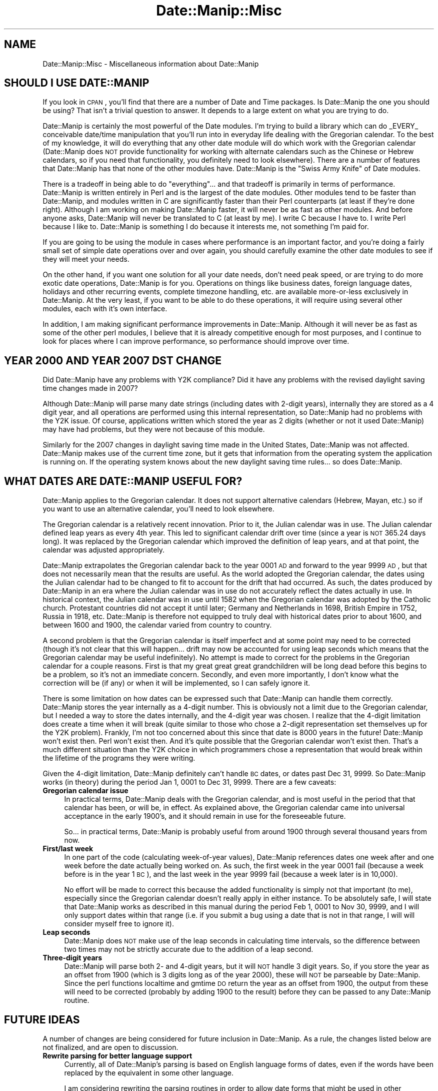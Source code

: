 .\" Automatically generated by Pod::Man 2.23 (Pod::Simple 3.14)
.\"
.\" Standard preamble:
.\" ========================================================================
.de Sp \" Vertical space (when we can't use .PP)
.if t .sp .5v
.if n .sp
..
.de Vb \" Begin verbatim text
.ft CW
.nf
.ne \\$1
..
.de Ve \" End verbatim text
.ft R
.fi
..
.\" Set up some character translations and predefined strings.  \*(-- will
.\" give an unbreakable dash, \*(PI will give pi, \*(L" will give a left
.\" double quote, and \*(R" will give a right double quote.  \*(C+ will
.\" give a nicer C++.  Capital omega is used to do unbreakable dashes and
.\" therefore won't be available.  \*(C` and \*(C' expand to `' in nroff,
.\" nothing in troff, for use with C<>.
.tr \(*W-
.ds C+ C\v'-.1v'\h'-1p'\s-2+\h'-1p'+\s0\v'.1v'\h'-1p'
.ie n \{\
.    ds -- \(*W-
.    ds PI pi
.    if (\n(.H=4u)&(1m=24u) .ds -- \(*W\h'-12u'\(*W\h'-12u'-\" diablo 10 pitch
.    if (\n(.H=4u)&(1m=20u) .ds -- \(*W\h'-12u'\(*W\h'-8u'-\"  diablo 12 pitch
.    ds L" ""
.    ds R" ""
.    ds C` ""
.    ds C' ""
'br\}
.el\{\
.    ds -- \|\(em\|
.    ds PI \(*p
.    ds L" ``
.    ds R" ''
'br\}
.\"
.\" Escape single quotes in literal strings from groff's Unicode transform.
.ie \n(.g .ds Aq \(aq
.el       .ds Aq '
.\"
.\" If the F register is turned on, we'll generate index entries on stderr for
.\" titles (.TH), headers (.SH), subsections (.SS), items (.Ip), and index
.\" entries marked with X<> in POD.  Of course, you'll have to process the
.\" output yourself in some meaningful fashion.
.ie \nF \{\
.    de IX
.    tm Index:\\$1\t\\n%\t"\\$2"
..
.    nr % 0
.    rr F
.\}
.el \{\
.    de IX
..
.\}
.\"
.\" Accent mark definitions (@(#)ms.acc 1.5 88/02/08 SMI; from UCB 4.2).
.\" Fear.  Run.  Save yourself.  No user-serviceable parts.
.    \" fudge factors for nroff and troff
.if n \{\
.    ds #H 0
.    ds #V .8m
.    ds #F .3m
.    ds #[ \f1
.    ds #] \fP
.\}
.if t \{\
.    ds #H ((1u-(\\\\n(.fu%2u))*.13m)
.    ds #V .6m
.    ds #F 0
.    ds #[ \&
.    ds #] \&
.\}
.    \" simple accents for nroff and troff
.if n \{\
.    ds ' \&
.    ds ` \&
.    ds ^ \&
.    ds , \&
.    ds ~ ~
.    ds /
.\}
.if t \{\
.    ds ' \\k:\h'-(\\n(.wu*8/10-\*(#H)'\'\h"|\\n:u"
.    ds ` \\k:\h'-(\\n(.wu*8/10-\*(#H)'\`\h'|\\n:u'
.    ds ^ \\k:\h'-(\\n(.wu*10/11-\*(#H)'^\h'|\\n:u'
.    ds , \\k:\h'-(\\n(.wu*8/10)',\h'|\\n:u'
.    ds ~ \\k:\h'-(\\n(.wu-\*(#H-.1m)'~\h'|\\n:u'
.    ds / \\k:\h'-(\\n(.wu*8/10-\*(#H)'\z\(sl\h'|\\n:u'
.\}
.    \" troff and (daisy-wheel) nroff accents
.ds : \\k:\h'-(\\n(.wu*8/10-\*(#H+.1m+\*(#F)'\v'-\*(#V'\z.\h'.2m+\*(#F'.\h'|\\n:u'\v'\*(#V'
.ds 8 \h'\*(#H'\(*b\h'-\*(#H'
.ds o \\k:\h'-(\\n(.wu+\w'\(de'u-\*(#H)/2u'\v'-.3n'\*(#[\z\(de\v'.3n'\h'|\\n:u'\*(#]
.ds d- \h'\*(#H'\(pd\h'-\w'~'u'\v'-.25m'\f2\(hy\fP\v'.25m'\h'-\*(#H'
.ds D- D\\k:\h'-\w'D'u'\v'-.11m'\z\(hy\v'.11m'\h'|\\n:u'
.ds th \*(#[\v'.3m'\s+1I\s-1\v'-.3m'\h'-(\w'I'u*2/3)'\s-1o\s+1\*(#]
.ds Th \*(#[\s+2I\s-2\h'-\w'I'u*3/5'\v'-.3m'o\v'.3m'\*(#]
.ds ae a\h'-(\w'a'u*4/10)'e
.ds Ae A\h'-(\w'A'u*4/10)'E
.    \" corrections for vroff
.if v .ds ~ \\k:\h'-(\\n(.wu*9/10-\*(#H)'\s-2\u~\d\s+2\h'|\\n:u'
.if v .ds ^ \\k:\h'-(\\n(.wu*10/11-\*(#H)'\v'-.4m'^\v'.4m'\h'|\\n:u'
.    \" for low resolution devices (crt and lpr)
.if \n(.H>23 .if \n(.V>19 \
\{\
.    ds : e
.    ds 8 ss
.    ds o a
.    ds d- d\h'-1'\(ga
.    ds D- D\h'-1'\(hy
.    ds th \o'bp'
.    ds Th \o'LP'
.    ds ae ae
.    ds Ae AE
.\}
.rm #[ #] #H #V #F C
.\" ========================================================================
.\"
.IX Title "Date::Manip::Misc 3"
.TH Date::Manip::Misc 3 "2011-06-03" "perl v5.12.3" "User Contributed Perl Documentation"
.\" For nroff, turn off justification.  Always turn off hyphenation; it makes
.\" way too many mistakes in technical documents.
.if n .ad l
.nh
.SH "NAME"
Date::Manip::Misc \- Miscellaneous information about Date::Manip
.SH "SHOULD I USE DATE::MANIP"
.IX Header "SHOULD I USE DATE::MANIP"
If you look in \s-1CPAN\s0, you'll find that there are a number of Date and
Time packages.  Is Date::Manip the one you should be using? That isn't
a trivial question to answer. It depends to a large extent on what you
are trying to do.
.PP
Date::Manip is certainly the most powerful of the Date modules.  I'm
trying to build a library which can do _EVERY_ conceivable date/time
manipulation that you'll run into in everyday life dealing with the
Gregorian calendar.  To the best of my knowledge, it will do
everything that any other date module will do which work with the
Gregorian calendar (Date::Manip does \s-1NOT\s0 provide functionality for
working with alternate calendars such as the Chinese or Hebrew
calendars, so if you need that functionality, you definitely need to
look elsewhere). There are a number of features that Date::Manip has
that none of the other modules have.  Date::Manip is the \*(L"Swiss Army
Knife\*(R" of Date modules.
.PP
There is a tradeoff in being able to do \*(L"everything\*(R"... and that
tradeoff is primarily in terms of performance.  Date::Manip is written
entirely in Perl and is the largest of the date modules. Other modules
tend to be faster than Date::Manip, and modules written in C are
significantly faster than their Perl counterparts (at least if they're
done right).  Although I am working on making Date::Manip faster, it
will never be as fast as other modules.  And before anyone asks,
Date::Manip will never be translated to C (at least by me).  I write C
because I have to.  I write Perl because I like to.  Date::Manip is
something I do because it interests me, not something I'm paid for.
.PP
If you are going to be using the module in cases where performance is
an important factor, and you're doing a fairly small set of simple
date operations over and over again, you should carefully examine the
other date modules to see if they will meet your needs.
.PP
On the other hand, if you want one solution for all your date needs,
don't need peak speed, or are trying to do more exotic date
operations, Date::Manip is for you.  Operations on things like
business dates, foreign language dates, holidays and other recurring
events, complete timezone handling, etc. are available more-or-less
exclusively in Date::Manip. At the very least, if you want to be able
to do these operations, it will require using several other modules,
each with it's own interface.
.PP
In addition, I am making significant performance improvements in
Date::Manip.  Although it will never be as fast as some of the other
perl modules, I believe that it is already competitive enough for most
purposes, and I continue to look for places where I can improve
performance, so performance should improve over time.
.SH "YEAR 2000 AND YEAR 2007 DST CHANGE"
.IX Header "YEAR 2000 AND YEAR 2007 DST CHANGE"
Did Date::Manip have any problems with Y2K compliance? Did it have any
problems with the revised daylight saving time changes made in 2007?
.PP
Although Date::Manip will parse many date strings (including dates
with 2\-digit years), internally they are stored as a 4 digit year, and
all operations are performed using this internal representation, so
Date::Manip had no problems with the Y2K issue. Of course,
applications written which stored the year as 2 digits (whether or not
it used Date::Manip) may have had problems, but they were not because
of this module.
.PP
Similarly for the 2007 changes in daylight saving time made in the United
States, Date::Manip was not affected. Date::Manip makes use of the
current time zone, but it gets that information from the operating system
the application is running on. If the operating system knows about the
new daylight saving time rules... so does Date::Manip.
.SH "WHAT DATES ARE DATE::MANIP USEFUL FOR?"
.IX Header "WHAT DATES ARE DATE::MANIP USEFUL FOR?"
Date::Manip applies to the Gregorian calendar. It does not support
alternative calendars (Hebrew, Mayan, etc.) so if you want to use
an alternative calendar, you'll need to look elsewhere.
.PP
The Gregorian calendar is a relatively recent innovation. Prior to it,
the Julian calendar was in use.  The Julian calendar defined leap years as
every 4th year.  This led to significant calendar drift over time (since
a year is \s-1NOT\s0 365.24 days long). It was replaced by the Gregorian
calendar which improved the definition of leap years, and at that point,
the calendar was adjusted appropriately.
.PP
Date::Manip extrapolates the Gregorian calendar back to the year 0001
\&\s-1AD\s0 and forward to the year 9999 \s-1AD\s0, but that does not necessarily mean
that the results are useful. As the world adopted the Gregorian
calendar, the dates using the Julian calendar had to be changed to fit
to account for the drift that had occurred. As such, the dates
produced by Date::Manip in an era where the Julian calendar was in use
do not accurately reflect the dates actually in use. In historical
context, the Julian calendar was in use until 1582 when the Gregorian
calendar was adopted by the Catholic church.  Protestant countries did
not accept it until later; Germany and Netherlands in 1698, British
Empire in 1752, Russia in 1918, etc. Date::Manip is therefore not
equipped to truly deal with historical dates prior to about 1600, and
between 1600 and 1900, the calendar varied from country to country.
.PP
A second problem is that the Gregorian calendar is itself imperfect
and at some point may need to be corrected (though it's not clear that
this will happen... drift may now be accounted for using leap seconds
which means that the Gregorian calendar may be useful indefinitely).
No attempt is made to correct for the problems in the Gregorian
calendar for a couple reasons. First is that my great great great
grandchildren will be long dead before this begins to be a problem, so
it's not an immediate concern.  Secondly, and even more importantly, I
don't know what the correction will be (if any) or when it will be
implemented, so I can safely ignore it.
.PP
There is some limitation on how dates can be expressed such that
Date::Manip can handle them correctly. Date::Manip stores the year
internally as a 4\-digit number. This is obviously not a limit due to
the Gregorian calendar, but I needed a way to store the dates
internally, and the 4\-digit year was chosen. I realize that the
4\-digit limitation does create a time when it will break (quite
similar to those who chose a 2\-digit representation set themselves up
for the Y2K problem). Frankly, I'm not too concerned about this since
that date is 8000 years in the future! Date::Manip won't exist then.
Perl won't exist then. And it's quite possible that the Gregorian
calendar won't exist then. That's a much different situation than the
Y2K choice in which programmers chose a representation that would
break within the lifetime of the programs they were writing.
.PP
Given the 4\-digit limitation, Date::Manip definitely can't handle \s-1BC\s0
dates, or dates past Dec 31, 9999.  So Date::Manip works (in theory)
during the period Jan 1, 0001 to Dec 31, 9999. There are a few
caveats:
.IP "\fBGregorian calendar issue\fR" 4
.IX Item "Gregorian calendar issue"
In practical terms, Date::Manip deals with the Gregorian calendar, and
is most useful in the period that that calendar has been, or will be,
in effect. As explained above, the Gregorian calendar came into universal
acceptance in the early 1900's, and it should remain in use for the
foreseeable future.
.Sp
So...  in practical terms, Date::Manip is probably useful from
around 1900 through several thousand years from now.
.IP "\fBFirst/last week\fR" 4
.IX Item "First/last week"
In one part of the code (calculating week-of-year values), Date::Manip
references dates one week after and one week before the date actually
being worked on. As such, the first week in the year 0001 fail
(because a week before is in the year 1 \s-1BC\s0), and the last week in the
year 9999 fail (because a week later is in 10,000).
.Sp
No effort will be made to correct this because the added functionality
is simply not that important (to me), especially since the Gregorian
calendar doesn't really apply in either instance. To be absolutely
safe, I will state that Date::Manip works as described in this manual
during the period Feb 1, 0001 to Nov 30, 9999, and I will only support
dates within that range (i.e. if you submit a bug using a date that is
not in that range, I will will consider myself free to ignore it).
.IP "\fBLeap seconds\fR" 4
.IX Item "Leap seconds"
Date::Manip does \s-1NOT\s0 make use of the leap seconds in calculating time
intervals, so the difference between two times may not be strictly
accurate due to the addition of a leap second.
.IP "\fBThree-digit years\fR" 4
.IX Item "Three-digit years"
Date::Manip will parse both 2\- and 4\-digit years, but it will \s-1NOT\s0
handle 3 digit years.  So, if you store the year as an offset from
1900 (which is 3 digits long as of the year 2000), these will \s-1NOT\s0 be
parseable by Date::Manip. Since the perl functions localtime and gmtime
\&\s-1DO\s0 return the year as an offset from 1900, the output from these will
need to be corrected (probably by adding 1900 to the result) before
they can be passed to any Date::Manip routine.
.SH "FUTURE IDEAS"
.IX Header "FUTURE IDEAS"
A number of changes are being considered for future inclusion in
Date::Manip.  As a rule, the changes listed below are not finalized,
and are open to discussion.
.IP "\fBRewrite parsing for better language support\fR" 4
.IX Item "Rewrite parsing for better language support"
Currently, all of Date::Manip's parsing is based on English language
forms of dates, even if the words have been replaced by the equivalent
in some other language.
.Sp
I am considering rewriting the parsing routines in order to allow
date forms that might be used in other languages but do not have a
common English equivalent, and to account for the fact that some
English formats may not have an equivalent in another language.
.IP "\fBMaking the primary interface \s-1OO\s0\fR" 4
.IX Item "Making the primary interface OO"
Currently, the Date::Manip module is the original functional interface
(though it now uses all of the \s-1OO\s0 modules to do the actual work).
.Sp
I am considering writing a primary \s-1OO\s0 interface. In this case, the
functional interface will still be available, perhaps as Date::Manip::Compat.
.Sp
When (and if) I do this, it will be in a new major-number release (i.e.
Date::Manip 7.00 or higher).
.Sp
I keep going back and forth on whether this would be useful, so at
this point, there is no definite plan to make this change.
.IP "\fBAdding granularity\fR" 4
.IX Item "Adding granularity"
The granularity of a time basically refers to how accurate you wish to
treat a date.  For example, if you want to compare two dates to see if
they are identical at a granularity of days, then they only have to occur
on the same day.  At a granularity of an hour, they have to occur within
an hour of each other, etc.
.Sp
I'm not sure how useful this would be, but it's one of the oldest
unimplemented ideas, so I'm not discarding it completely.
.SH "ACKNOWLEDGMENTS"
.IX Header "ACKNOWLEDGMENTS"
There are many people who have contributed to Date::Manip over the
years that I'd like to thank.  The most important contributions have
come in the form of suggestions and bug reports by users.  I have
tried to include the name of every person who first suggested each
improvement or first reported each bug.  These are included in the
Date::Manip::Changes5 and Date::Manip::Changes6 documents.  The list
is simply too long to appear here, but I appreciate their help.
.PP
A number of people have made suggestions or reported bugs which are
not mentioned in these documents.  These include suggestions which
have not been implemented and people who have made a suggestion or bug
report which has already been suggested/reported by someone else.  For
those who's suggestions have not yet been implemented, they will be
added to the appropriate Changes document when (if) their suggestions
are implemented.  I keep every single suggestion I've ever received
and periodically review the unimplemented ones to see if it's
something I'm interested in, so even suggestions made years in the
past may still appear in future versions of Date::Manip, and the
original requester will be attributed at that point (some of the
changes made to Date::Manip 6.00 were based on suggestions 10 years
old which never fit in with version 5.xx, but which I knew I wanted to
implement). For those who have sent in requests/reports that had been
previously made by someone else, thank you too.  I'd much rather have
a suggestion made twice than not at all.
.PP
Thanks to Alan Cezar and Greg Schiedler for paying me to implement the
Events_List routine.  They gave me the idea, and were then willing to pay
me for my time to get it implemented quickly.
.PP
I'd also like to thank a couple of authors.  Date::Manip has gotten
some really good press in a couple of books.  Since no one's paying me
to write Date::Manip, seeing my module get a good review in a book
written by someone else really makes my day.  My thanks to Nate
Padwardhan and Clay Irving (Programming with Perl Modules \*(-- part of
the O'Reilly Perl Resource Kit); and Tom Christiansen and Nathan
Torkington (The Perl Cookbook).  Also, thanks to any other authors
who've written about Date::Manip who's books I haven't seen.
.PP
I'd also like to thank the people who are maintaining the zoneinfo
database (and who replied quickly to several inquiries).
.PP
I have borrowed from other modules. I originally borrowed the code for
determining if a year was a leap year from code written by David Muir
Sharnoff.  I borrowed many of the original date printf formats from
code written by Terry McGonigal as well as the Solaris date command.
More recently, I borrowed the code to do time zone registry lookups on
Windows from the DateTime-TimeZone module, though I rewrote it to work
better with Date::Manip.
.SH "BUGS AND QUESTIONS"
.IX Header "BUGS AND QUESTIONS"
Please refer to the Date::Manip::Problems documentation for
information on submitting bug reports or questions to the author.
.SH "SEE ALSO"
.IX Header "SEE ALSO"
Date::Manip        \- main module documentation
.SH "LICENSE"
.IX Header "LICENSE"
This script is free software; you can redistribute it and/or
modify it under the same terms as Perl itself.
.SH "AUTHOR"
.IX Header "AUTHOR"
Sullivan Beck (sbeck@cpan.org)
